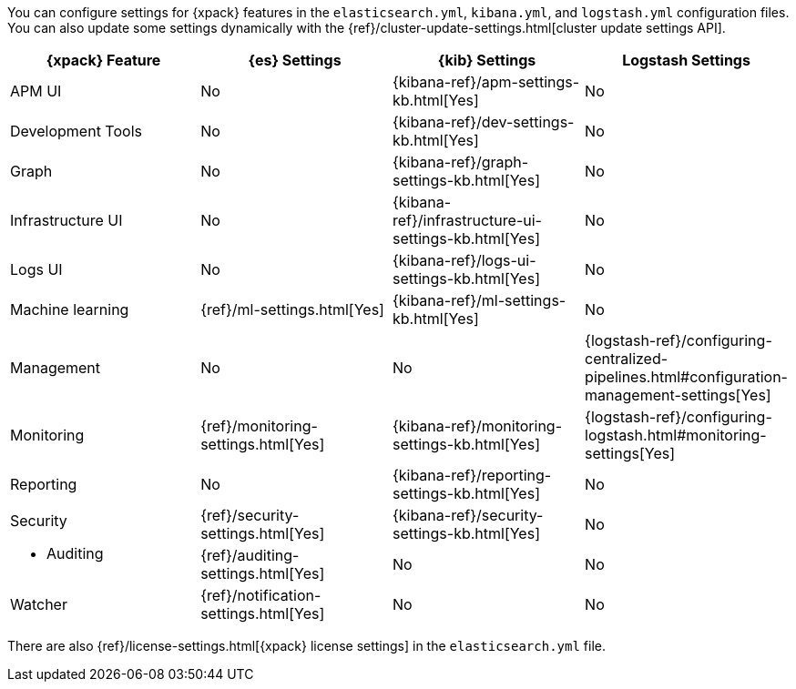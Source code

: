 You can configure settings for {xpack} features in the `elasticsearch.yml`,
`kibana.yml`, and `logstash.yml` configuration files. You can also update some
settings dynamically with the
{ref}/cluster-update-settings.html[cluster update settings API].

[options="header", cols="a,d,d,d"]
|=======================
|{xpack} Feature           |{es} Settings                         |{kib} Settings                                       |Logstash Settings
|APM UI                    |No                                    |{kibana-ref}/apm-settings-kb.html[Yes]               |No
|Development Tools         |No                                    |{kibana-ref}/dev-settings-kb.html[Yes]               |No
|Graph                     |No                                    |{kibana-ref}/graph-settings-kb.html[Yes]             |No
|Infrastructure UI         |No                                    |{kibana-ref}/infrastructure-ui-settings-kb.html[Yes] |No
|Logs UI                   |No                                    |{kibana-ref}/logs-ui-settings-kb.html[Yes]           |No
|Machine learning          |{ref}/ml-settings.html[Yes]           |{kibana-ref}/ml-settings-kb.html[Yes]                |No
|Management                |No                                    |No                                                   |{logstash-ref}/configuring-centralized-pipelines.html#configuration-management-settings[Yes]
|Monitoring                |{ref}/monitoring-settings.html[Yes]   |{kibana-ref}/monitoring-settings-kb.html[Yes]        |{logstash-ref}/configuring-logstash.html#monitoring-settings[Yes]
|Reporting                 |No                                    |{kibana-ref}/reporting-settings-kb.html[Yes]         |No
.2+|Security

* Auditing
                           |{ref}/security-settings.html[Yes]     |{kibana-ref}/security-settings-kb.html[Yes]          |No
                           |{ref}/auditing-settings.html[Yes]     |No                                                   |No
|Watcher                   |{ref}/notification-settings.html[Yes] |No                                                   |No
|=======================

There are also {ref}/license-settings.html[{xpack} license settings] in the
`elasticsearch.yml` file.
